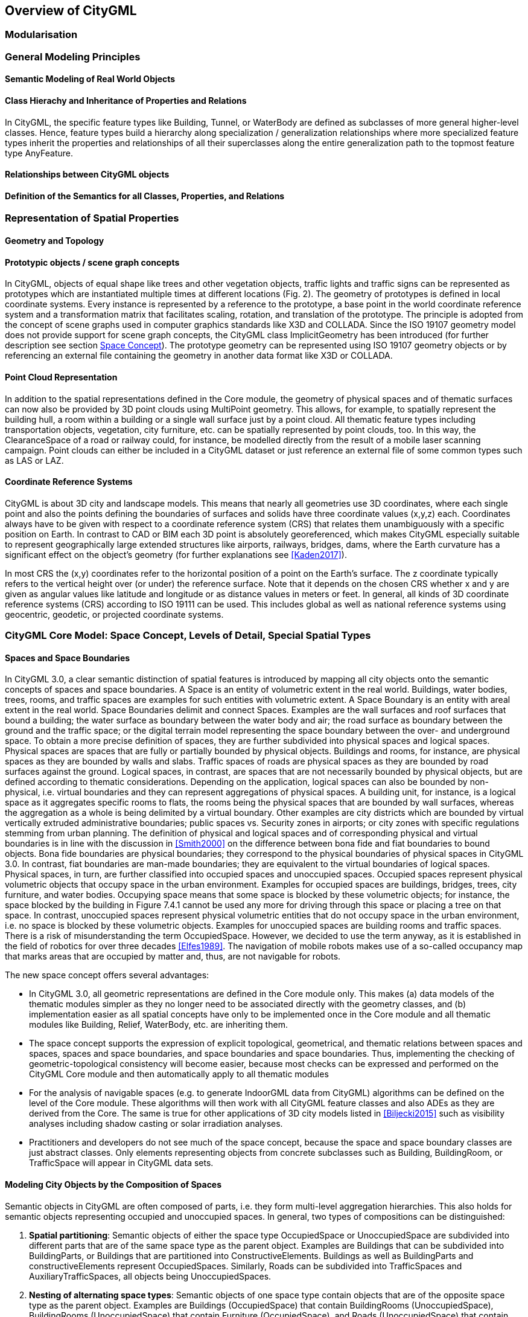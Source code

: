 [[overview-section]]
== Overview of CityGML

=== Modularisation

=== General Modeling Principles

[[overview-section-semantic-modeling]]
==== Semantic Modeling of Real World Objects

==== Class Hierachy and Inheritance of Properties and Relations

In CityGML, the specific feature types like Building, Tunnel, or WaterBody are defined as subclasses of more general higher-level classes. Hence, feature types build a hierarchy along specialization / generalization relationships where more specialized feature types inherit the properties and relationships of all their superclasses along the entire generalization path to the topmost feature type AnyFeature.

==== Relationships between CityGML objects

==== Definition of the Semantics for all Classes, Properties, and Relations

=== Representation of Spatial Properties

==== Geometry and Topology

==== Prototypic objects / scene graph concepts

In CityGML, objects of equal shape like trees and other vegetation objects, traffic lights and traffic signs can be represented as prototypes which are instantiated multiple times at different locations (Fig. 2). The geometry of prototypes is defined in local coordinate systems. Every instance is represented by a reference to the prototype, a base point in the world coordinate reference system and a transformation matrix that facilitates scaling, rotation, and translation of the prototype. The principle is adopted from the concept of scene graphs used in computer graphics standards like X3D and COLLADA. Since the ISO 19107 geometry model does not provide support for scene graph concepts, the CityGML class ImplicitGeometry has been introduced (for further description see section <<space-concepts-section,Space Concept>>). The prototype geometry can be represented using ISO 19107 geometry objects or by referencing an external file containing the geometry in another data format like X3D or COLLADA.

==== Point Cloud Representation

In addition to the spatial representations defined in the Core module, the geometry of physical spaces and of thematic surfaces can now also be provided by 3D point clouds using MultiPoint geometry. This allows, for example, to spatially represent the building hull, a room within a building or a single wall surface just by a point cloud. All thematic feature types including transportation objects, vegetation, city furniture, etc. can be spatially represented by point clouds, too. In this way, the ClearanceSpace of a road or railway could, for instance, be modelled directly from the result of a mobile laser scanning campaign. Point clouds can either be included in a CityGML dataset or just reference an external file of some common types such as LAS or LAZ.

==== Coordinate Reference Systems

CityGML is about 3D city and landscape models. This means that nearly all geometries use 3D coordinates, where each single point and also the points defining the boundaries of surfaces and solids have three coordinate values (x,y,z) each. Coordinates always have to be given with respect to a coordinate reference system (CRS) that relates them unambiguously with a specific position on Earth. In contrast to CAD or BIM each 3D point is absolutely georeferenced, which makes CityGML especially suitable to represent geographically large extended structures like airports, railways, bridges, dams, where the Earth curvature has a significant effect on the object’s geometry (for further explanations see <<Kaden2017>>).

In most CRS the (x,y) coordinates refer to the horizontal position of a point on the Earth’s surface. The z coordinate typically refers to the vertical height over (or under) the reference surface. Note that it depends on the chosen CRS whether x and y are given as angular values like latitude and longitude or as distance values in meters or feet. In general, all kinds of 3D coordinate reference systems (CRS) according to ISO 19111 can be used. This includes global as well as national reference systems using geocentric, geodetic, or projected coordinate systems.


=== CityGML Core Model: Space Concept, Levels of Detail, Special Spatial Types

==== Spaces and Space Boundaries

In CityGML 3.0, a clear semantic distinction of spatial features is introduced by mapping all city objects onto the semantic concepts of spaces and space boundaries. A Space is an entity of volumetric extent in the real world. Buildings, water bodies, trees, rooms, and traffic spaces are examples for such entities with volumetric extent. A Space Boundary is an entity with areal extent in the real world. Space Boundaries delimit and connect Spaces. Examples are the wall surfaces and roof surfaces that bound a building; the water surface as boundary between the water body and air; the road surface as boundary between the ground and the traffic space; or the digital terrain model representing the space boundary between the over- and underground space.
To obtain a more precise definition of spaces, they are further subdivided into physical spaces and logical spaces. Physical spaces are spaces that are fully or partially bounded by physical objects. Buildings and rooms, for instance, are physical spaces as they are bounded by walls and slabs. Traffic spaces of roads are physical spaces as they are bounded by road surfaces against the ground. Logical spaces, in contrast, are spaces that are not necessarily bounded by physical objects, but are defined according to thematic considerations. Depending on the application, logical spaces can also be bounded by non-physical, i.e. virtual boundaries and they can represent aggregations of physical spaces. A building unit, for instance, is a logical space as it aggregates specific rooms to flats, the rooms being the physical spaces that are bounded by wall surfaces, whereas the aggregation as a whole is being delimited by a virtual boundary. Other examples are city districts which are bounded by virtual vertically extruded administrative boundaries; public spaces vs. Security zones in airports; or city zones with specific regulations stemming from urban planning. The definition of physical and logical spaces and of corresponding physical and virtual boundaries is in line with the discussion in <<Smith2000>> on the difference between bona fide and fiat boundaries to bound objects. Bona fide boundaries are physical boundaries; they correspond to the physical boundaries of physical spaces in CityGML 3.0. In contrast, fiat boundaries are man-made boundaries; they are equivalent to the virtual boundaries of logical spaces.
Physical spaces, in turn, are further classified into occupied spaces and unoccupied spaces. Occupied spaces represent physical volumetric objects that occupy space in the urban environment. Examples for occupied spaces are buildings, bridges, trees, city furniture, and water bodies. Occupying space means that some space is blocked by these volumetric objects; for instance, the space blocked by the building in Figure 7.4.1 cannot be used any more for driving through this space or placing a tree on that space. In contrast, unoccupied spaces represent physical volumetric entities that do not occupy space in the urban environment, i.e. no space is blocked by these volumetric objects. Examples for unoccupied spaces are building rooms and traffic spaces. There is a risk of misunderstanding the term OccupiedSpace. However, we decided to use the term anyway, as it is established in the field of robotics for over three decades <<Elfes1989>>. The navigation of mobile robots makes use of a so-called occupancy map that marks areas that are occupied by matter and, thus, are not navigable for robots.

The new space concept offers several advantages:

* In CityGML 3.0, all geometric representations are defined in the Core module only. This makes (a) data models of the thematic modules simpler as they no longer need to be associated directly with the geometry classes, and (b) implementation easier as all spatial concepts have only to be implemented once in the Core module and all thematic modules like Building, Relief, WaterBody, etc. are inheriting them.
* The space concept supports the expression of explicit topological, geometrical, and thematic relations between spaces and spaces, spaces and space boundaries, and space boundaries and space boundaries. Thus, implementing the checking of geometric-topological consistency will become easier, because most checks can be expressed and performed on the CityGML Core module and then automatically apply to all thematic modules
* For the analysis of navigable spaces (e.g. to generate IndoorGML data from CityGML) algorithms can be defined on the level of the Core module. These algorithms will then work with all CityGML feature classes and also ADEs as they are derived from the Core. The same is true for other applications of 3D city models listed in <<Biljecki2015>> such as visibility analyses including shadow casting or solar irradiation analyses.
* Practitioners and developers do not see much of the space concept, because the space and space boundary classes are just abstract classes. Only elements representing objects from concrete subclasses such as Building, BuildingRoom, or TrafficSpace will appear in CityGML data sets.


==== Modeling City Objects by the Composition of Spaces

Semantic objects in CityGML are often composed of parts, i.e. they form multi-level aggregation hierarchies. This also holds for semantic objects representing occupied and unoccupied spaces. In general, two types of compositions can be distinguished:

. *Spatial partitioning*: Semantic objects of either the space type OccupiedSpace or UnoccupiedSpace are subdivided into different parts that are of the same space type as the parent object. Examples are Buildings that can be subdivided into BuildingParts, or Buildings that are partitioned into ConstructiveElements. Buildings as well as BuildingParts and constructiveElements represent OccupiedSpaces. Similarly, Roads can be subdivided into TrafficSpaces and AuxiliaryTrafficSpaces, all objects being UnoccupiedSpaces.
. *Nesting of alternating space types*: Semantic objects of one space type contain objects that are of the opposite space type as the parent object. Examples are Buildings (OccupiedSpace) that contain BuildingRooms (UnoccupiedSpace), BuildingRooms (UnoccupiedSpace) that contain Furniture (OccupiedSpace), and Roads (UnoccupiedSpace) that contain CityFurniture (OccupiedSpace). The categorization of a semantic object into occupied or unoccupied takes place at the level of the object in relation to the parent object. A building is part of a city model; thus, in the first place it occupies urban space within a city. As long as the interior of the building is not modelled in detail, the space covered by the building needs to be considered as occupied and only viewable from the outside. To make the building accessible inside, voids need to be added to the building in the form of building rooms. The rooms add free space to the building interior, i.e. the OccupiedSpace contains now some UnoccupiedSpace. The free space inside the building can, in turn, contain objects that occupy space again, such as furniture or installations. In contrast, roads also occupy urban space in the city; however, this space is initially unoccupied as it is accessible by cars, pedestrian, or cyclists. Adding traffic signs or other city furniture objects to the free space results in specific sections of the road becoming occupied by these objects. Thus, one can also say that occupied spaces are mostly filled with matter; whereas, unoccupied spaces are mostly free of matter and, thus, realise free spaces.


==== Rules for Surface Orientations of OccupiedSpaces and UnoccupiedSpaces

The classification of feature types into OccupiedSpace and UnoccupiedSpace also defines the semantics of the geometries attached to the respective features. For OccupiedSpaces, the attached geometries describe volumes that are (mostly) physically occupied. For UnoccupiedSpaces, the attached geometries describe (or bound) volumes that are (mostly) physically unoccupied. This also has an impact on the required orientation of surface normals for attached thematic surfaces. For OccupiedSpaces, the normal vectors of thematic surfaces must point in the same direction as the surfaces of the outer shell of the volume. For UnoccupiedSpaces, the normal vectors of thematic surfaces must point in the opposite direction as the surfaces of the outer shell of the volume. This means that from the perspective of an observer of a city scene, the surface normals must always be directed towards the observer. In the case of OccupiedSpaces (e.g. Buildings, Furniture), the observer must be located outside the OccupiedSpace for the surface normals being directed towards the observer; whereas in the case of UnoccupiedSpaces (e.g. Rooms, Roads), the observer is typically inside the UnoccupiedSpace.

==== Levels of Detail

==== Closure Surfaces

Objects, which are spatially not represented by a volumetric geometry, must be virtually closed in order to compute their volume (e.g. pedestrian underpasses or airplane hangars). They can be sealed using a specific type of space boundary called ClosureSurface. These are virtual surfaces, which are taken into account, when needed to compute volumes and are neglected, when they are irrelevant or not appropriate, for example in visualisations.

The concept of ClosureSurface can also be employed to model the entrances of subsurface objects. Those objects like tunnels or pedestrian underpasses have to be modelled as closed solids in order to compute their volume, for example in flood simulations. The entrances to subsurface objects also have to be sealed to avoid holes in the digital terrain model (see Fig. 4). However, in close-range visualisations the entrance must be treated as open. Thus, closure surfaces are an adequate way to model those entrances.

==== Terrain Intersection Curves

An important issue in city modelling is the integration of 3D objects and the terrain. Problems arise if 3D objects float over or sink into the terrain. This is particularly the case if terrains and 3D objects in different LODs are combined, if the terrain and 3D models are updated independently from each other, or if they come from different data providers <<Kolbe2003>>. To overcome this problem, the TerrainIntersectionCurve (TIC) of a 3D object is introduced. These curves denote the exact position, where the terrain touches the 3D object (see Fig. 5). TICs can be applied to all CityGML feature types that are derived from AbstractPhysicalSpace, for example, buildings, bridges, tunnels, but also city furniture, vegetation, and generic city objects.

If, for example, a building has a courtyard, the TIC consists of two closed rings: one ring representing the courtyard boundary, and one which describes the building's outer boundary. This information can be used to integrate the building and a terrain by ‘pulling up’ or ‘pulling down’ the surrounding terrain to fit the TerrainIntersectionCurve. The digital terrain model (DTM) may be locally warped to fit the TIC. By this means, the TIC also ensures the correct positioning of textures or the matching of object textures with the DTM. Since the intersection with the terrain may differ depending on the LOD, a 3D object may have different TerrainIntersectionCurves for all LOD.

==== Coherent Semantical-Geometrical Modelling

An important design principle for CityGML is the coherent modelling of semantic objects and their spatial representations. At the semantic level, real-world entities are represented by features, such as buildings, walls, windows, or rooms. The description also includes attributes, relations and aggregation hierarchies (part-whole-relations) between features. Thus the part-of-relationship between features can be derived at the semantic level only, without considering geometry. However, at the spatial level, geometry objects are assigned to features representing their spatial location, shape, and extent. So the model consists of two hierarchies: the semantic and the geometrical in which the corresponding objects are linked by relationships (cf. <<Stadler2007>>). The advantage of this approach is that it can be navigated in both hierarchies and between both hierarchies arbitrarily, for answering thematic and/or geometrical queries or performing analyses.

If both hierarchies exist for a specific object, they must be coherent (i.e. it must be ensured that they match and fit together). For example, if a building is semantically decomposed into wall surfaces, roof surfaces etc., the polygons representing these thematic surfaces (in a specific LOD) must be part of the solid geometry representing the entire building (for the same LOD).

=== Appearances

Information about the appearance of surfaces, i.e. observable properties of the surface, is considered an integral part of virtual 3D city and landscape models in addition to semantics and geometry. Appearance relates to any surface-based theme, e.g. infrared radiation or noise pollution, not just visual properties like RGB texture images. Consequently, data provided by appearances can be used as input for both presentation of and analysis in virtual 3D city models.

CityGML supports feature appearances for an arbitrary number of themes per city model. Each LOD of a feature can have an individual appearance. Appearances can represent – among others – textures and georeferenced textures. CityGML’s appearance model is packaged within the Appearance module (cf. section <<rc_appearance_section,Appearance>>).

=== Modeling Dynamic Data

In general, city objects can have properties related to their geometry, topology, semantics, and appearance and all of these properties may change over time. For example, a construction event leads to the change in geometry of a building (i.e. addition of a new building floor or demolition of an existing door). The geometry of an object can be further classified according to its shape, location, and extent, which can also change over time. A moving car object involves changing only the location of the car object; however, a flood incident involves variations in the location and shape of water. There might be other properties, which change with respect to thematic data of city objects, e.g. hourly variations in energy or gas consumption of a building or changing the building usage from residential to commercial. Some properties involve changes in appearances over a time period, such as building textures changing over years or traffic cameras recording videos of moving traffic over definite intervals. 3D city models also represent interrelationships between objects and relations may change over time as well. Hence, it is important to consider that the representation of time-varying data is required to be associated with these different properties. A detailed discussion on the requirements of city model applications regarding the support of dynamic data is given in <<Chaturvedi2019>>.

CityGML 3.0 introduces two concepts to manage dynamic, i.e. time-dependent properties of city models. The Versioning module manages changes that are slower in nature, e.g. (1) the history or evolution of cities such as construction or demolition of buildings, and (2) managing multiple versions of the city models. The Dynamizer module manages higher frequent or dynamic variations of object properties, e.g. variations of (1) thematic attributes such as changes of physical quantities (energy demands, temperature, solar irradiation levels), (2) spatial properties such as change of a feature’s geometry, with respect to shape and location (moving objects), and (3) real-time sensor observations. The Dynamizer module allows establishing explicit links from city objects to sensors and sensor data services.

==== Versioning and Historisation

The bitemporal timestamps of all CityGML feature types as described in section <<overview-section-semantic-modeling,Semantic Modeling of Real World Objects>> allow representing the evolution of the real city and its model over time. The new _Versioning_ module extends this by the possibility to represent multiple, concurrent versions of the city model. For that purpose, the module defines two new feature types: 1) _Version_, which can be used to explicitly define named states of the 3D city model and denote all the specific versions of objects belonging to such states. 2) _VersionTransition_, which allows to explicitly link different versions of the 3D city model by describing the reason of change and the modifications applied. Details on the versioning concept are given in Chaturvedi et al. (2017).

This approach not only facilitates the explicit representation of different city model versions, but also allows distinguishing and referring to different versions of city objects in an interoperable exchange format. All object versions could be stored and exchanged within a single dataset. Software systems could use such a dataset to visualize and work with the different versions simultaneously. The conceptual model also takes into account the management of multiple histories or multiple interpretations of the past of a city, which is required when looking at historical city developments and for archaeological applications. In addition, the Versioning module supports collaborative work, because it provides all functionalities to represent a tree of workspaces as version control systems like _git_ or _SVN_. The Versioning data model handles versions and version transitions as feature types, which allows the version management to be completely handled using the standard OGC Web Feature Service (Vretanos 2010). No extension of this standard is required to manage the versioning of city models.

==== Dynamizers: Using Time Series Data for Object Attributes

The new Dynamizer module improves the usability of CityGML for different kinds of simulations as well as to facilitate the integration of devices from the Internet-of-Things (IoT) like sensors with 3D city models. Both, simulations and sensors provide dynamic variations of some measured or simulated properties like, for example, the electricity consumption of a building or the traffic density within a road segment. The variations of the value are typically represented using time series data. The data sources of the time series data could be either sensor observations (e.g. from a smart meter), pre-recorded load profiles (e.g. from an energy company), or the results of some simulation run.

As shown in Fig. 7, Dynamizers serve three main purposes:

. Dynamizer is a data structure to represent dynamic values in different and generic ways. Such dynamic values may be given by (1) tabulation of time/value pairs using its AtomicTimeseries class, (2) patterns of time/value pairs based on statistical rules using its CompositeTimeseries class, and (3) retrieving observations directly from external sensor/IoT services using its SensorConnection class. The values can be obtained from sensor services like the OGC Sensor Observation Service or OGC SensorThings API, simulation specific databases, and also external files such as CSV or Excel sheets.
. Dynamizer delivers a method to enhance static city models by dynamic property values. It references a specific property (e.g. spatial, thematic or appearance properties) of a specific object within a 3D city model providing dynamic values overriding the static value of the referenced object attribute.
. Dynamizer objects establish explicit links between sensor/observation data and the respective properties of city model objects that are measured by them. By making such explicit links with city object properties, the semantics of sensor data become implicitly defined by the city model.

Dynamizers are used to inject dynamic variations of city object properties into an otherwise static representation. The advantage in following such approach is that it allows only selected properties of city models to be made dynamic. If an application does not support dynamic data, it simply does not allow/include these special types of features.

Dynamizers have already been implemented as an Application Domain Extension (ADE) for CityGML 2.0 and were employed in the OGC Future City Pilot Phase 1. More details about Dynamizers are given in Chaturvedi and Kolbe (2017).


=== Extending CityGML
